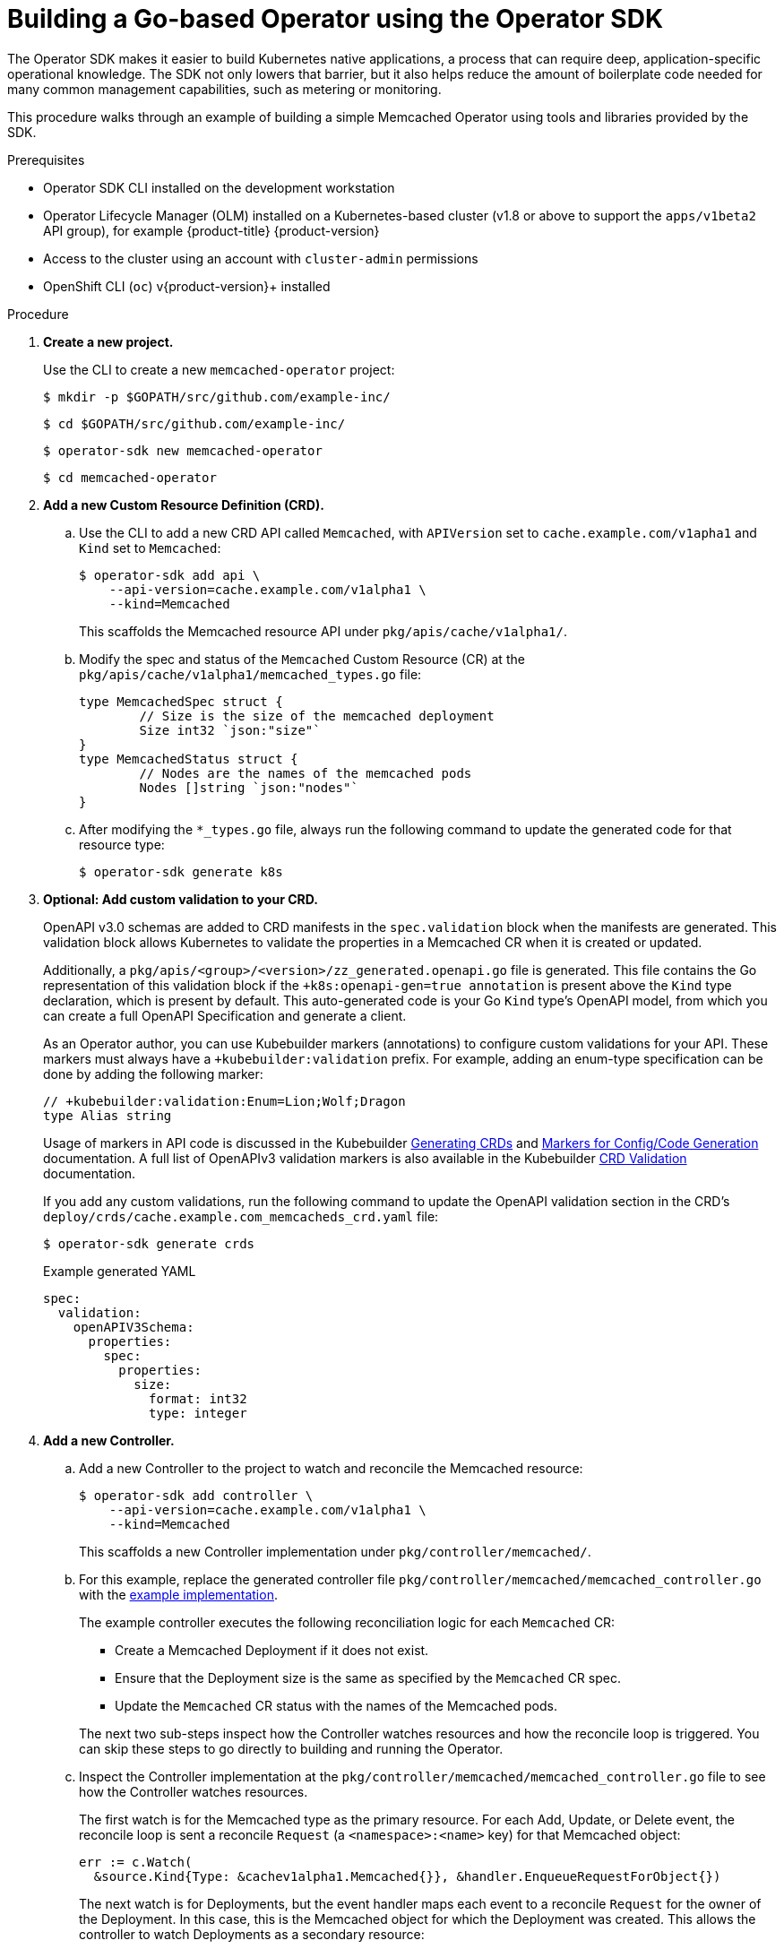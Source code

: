 // Module included in the following assemblies:
//
// * operators/operator_sdk/osdk-getting-started.adoc

[id="building-memcached-operator-using-osdk_{context}"]
= Building a Go-based Operator using the Operator SDK

The Operator SDK makes it easier to build Kubernetes native applications, a
process that can require deep, application-specific operational knowledge. The
SDK not only lowers that barrier, but it also helps reduce the amount of
boilerplate code needed for many common management capabilities, such as
metering or monitoring.

This procedure walks through an example of building a simple Memcached Operator
using tools and libraries provided by the SDK.

.Prerequisites

- Operator SDK CLI installed on the development workstation
- Operator Lifecycle Manager (OLM) installed on a Kubernetes-based cluster (v1.8
or above to support the `apps/v1beta2` API group), for example {product-title} {product-version}
- Access to the cluster using an account with `cluster-admin` permissions
- OpenShift CLI (`oc`) v{product-version}+ installed

.Procedure

. *Create a new project.*
+
Use the CLI to create a new `memcached-operator` project:
+
[source,terminal]
----
$ mkdir -p $GOPATH/src/github.com/example-inc/
----
+
[source,terminal]
----
$ cd $GOPATH/src/github.com/example-inc/
----
+
[source,terminal]
----
$ operator-sdk new memcached-operator
----
+
[source,terminal]
----
$ cd memcached-operator
----

. *Add a new Custom Resource Definition (CRD).*

.. Use the CLI to add a new CRD API called `Memcached`, with `APIVersion` set to
`cache.example.com/v1apha1` and `Kind` set to `Memcached`:
+
[source,terminal]
----
$ operator-sdk add api \
    --api-version=cache.example.com/v1alpha1 \
    --kind=Memcached
----
+
This scaffolds the Memcached resource API under `pkg/apis/cache/v1alpha1/`.

.. Modify the spec and status of the `Memcached` Custom Resource (CR) at the
`pkg/apis/cache/v1alpha1/memcached_types.go` file:
+
[source,go]
----
type MemcachedSpec struct {
	// Size is the size of the memcached deployment
	Size int32 `json:"size"`
}
type MemcachedStatus struct {
	// Nodes are the names of the memcached pods
	Nodes []string `json:"nodes"`
}
----

.. After modifying the `*_types.go` file, always run the following command to
update the generated code for that resource type:
+
[source,terminal]
----
$ operator-sdk generate k8s
----

. *Optional: Add custom validation to your CRD.*
+
OpenAPI v3.0 schemas are added to CRD manifests in the `spec.validation` block when
the manifests are generated. This validation block allows Kubernetes to validate
the properties in a Memcached CR when it is created or updated.
+
Additionally, a `pkg/apis/<group>/<version>/zz_generated.openapi.go` file is
generated. This file contains the Go representation of this validation block if
the `+k8s:openapi-gen=true annotation` is present above the `Kind` type
declaration, which is present by default. This auto-generated code is your Go
`Kind` type's OpenAPI model, from which you can create a full OpenAPI
Specification and generate a client.
+
As an Operator author, you can use Kubebuilder markers (annotations) to
configure custom validations for your API. These markers must always have a
`+kubebuilder:validation` prefix. For example, adding an enum-type specification
can be done by adding the following marker:
+
[source,go]
----
// +kubebuilder:validation:Enum=Lion;Wolf;Dragon
type Alias string
----
+
Usage of markers in API code is discussed in the Kubebuilder
link:https://book.kubebuilder.io/reference/generating-crd.html[Generating CRDs]
and link:https://book.kubebuilder.io/reference/markers.html[Markers for Config/Code Generation]
documentation. A full list of OpenAPIv3 validation markers is also available in
the Kubebuilder
link:https://book.kubebuilder.io/reference/markers/crd-validation.html[CRD Validation]
documentation.
+
If you add any custom validations, run the following command to update the
OpenAPI validation section in the CRD's
`deploy/crds/cache.example.com_memcacheds_crd.yaml` file:
+
[source,terminal]
----
$ operator-sdk generate crds
----
+
.Example generated YAML
[source,yaml]
----
spec:
  validation:
    openAPIV3Schema:
      properties:
        spec:
          properties:
            size:
              format: int32
              type: integer
----

. *Add a new Controller.*

.. Add a new Controller to the project to watch and reconcile the Memcached
resource:
+
[source,terminal]
----
$ operator-sdk add controller \
    --api-version=cache.example.com/v1alpha1 \
    --kind=Memcached
----
+
This scaffolds a new Controller implementation under
`pkg/controller/memcached/`.

.. For this example, replace the generated controller file
`pkg/controller/memcached/memcached_controller.go` with the
link:https://github.com/operator-framework/operator-sdk/blob/master/example/memcached-operator/memcached_controller.go.tmpl[example implementation].
+
The example controller executes the following reconciliation logic for each
`Memcached` CR:
+
--
* Create a Memcached Deployment if it does not exist.
* Ensure that the Deployment size is the same as specified by the `Memcached` CR spec.
* Update the `Memcached` CR status with the names of the Memcached pods.
--
+
The next two sub-steps inspect how the Controller watches resources and how the
reconcile loop is triggered. You can skip these steps
to go directly to building and running the Operator.

.. Inspect the Controller implementation at the
`pkg/controller/memcached/memcached_controller.go` file to see how the
Controller watches resources.
+
The first watch is for the Memcached type as the primary resource. For each Add,
Update, or Delete event, the reconcile loop is sent a reconcile `Request` (a
`<namespace>:<name>` key) for that Memcached object:
+
[source,go]
----
err := c.Watch(
  &source.Kind{Type: &cachev1alpha1.Memcached{}}, &handler.EnqueueRequestForObject{})
----
+
The next watch is for Deployments, but the event handler maps each event to a
reconcile `Request` for the owner of the Deployment. In this case, this is the
Memcached object for which the Deployment was created. This allows the
controller to watch Deployments as a secondary resource:
+
[source,go]
----
err := c.Watch(&source.Kind{Type: &appsv1.Deployment{}}, &handler.EnqueueRequestForOwner{
		IsController: true,
		OwnerType:    &cachev1alpha1.Memcached{},
	})
----

.. Every Controller has a Reconciler object with a `Reconcile()` method that
implements the reconcile loop. The reconcile loop is passed the `Request`
argument which is a `<namespace>:<name>` key used to lookup the primary resource
object, Memcached, from the cache:
+
[source,go]
----
func (r *ReconcileMemcached) Reconcile(request reconcile.Request) (reconcile.Result, error) {
  // Lookup the Memcached instance for this reconcile request
  memcached := &cachev1alpha1.Memcached{}
  err := r.client.Get(context.TODO(), request.NamespacedName, memcached)
  ...
}
----
+
Based on the return value of `Reconcile()` the reconcile `Request` may be
requeued and the loop may be triggered again:
+
[source,go]
----
// Reconcile successful - don't requeue
return reconcile.Result{}, nil
// Reconcile failed due to error - requeue
return reconcile.Result{}, err
// Requeue for any reason other than error
return reconcile.Result{Requeue: true}, nil
----
[id="building-memcached-operator-using-osdk-build-and-run_{context}"]

. *Build and run the Operator.*

.. Before running the Operator, the CRD must be registered with the Kubernetes API
server:
+
[source,terminal]
----
$ oc create \
    -f deploy/crds/cache_v1alpha1_memcached_crd.yaml
----

.. After registering the CRD, there are two options for running the Operator:
+
--
* As a Deployment inside a Kubernetes cluster
* As Go program outside a cluster
--
+
Choose one of the following methods.

... _Option A:_ Running as a Deployment inside the cluster.

.... Build the `memcached-operator` image and push it to a registry:
+
[source,terminal]
----
$ operator-sdk build quay.io/example/memcached-operator:v0.0.1
----

.... The Deployment manifest is generated at `deploy/operator.yaml`. Update the
Deployment image as follows since the default is just a placeholder:
+
[source,terminal]
----
$ sed -i 's|REPLACE_IMAGE|quay.io/example/memcached-operator:v0.0.1|g' deploy/operator.yaml
----

.... Ensure you have an account on link:https://quay.io[Quay.io] for the next step,
or substitute your preferred container registry. On the registry,
link:https://quay.io/new/[create a new public image] repository named
`memcached-operator`.

.... Push the image to the registry:
+
[source,terminal]
----
$ podman push quay.io/example/memcached-operator:v0.0.1
----

.... Setup RBAC and deploy `memcached-operator`:
+
[source,terminal]
----
$ oc create -f deploy/role.yaml
----
+
[source,terminal]
----
$ oc create -f deploy/role_binding.yaml
----
+
[source,terminal]
----
$ oc create -f deploy/service_account.yaml
----
+
[source,terminal]
----
$ oc create -f deploy/operator.yaml
----

.... Verify that `memcached-operator` is up and running:
+
[source,terminal]
----
$ oc get deployment
----
+
.Example output
[source,terminal]
----
NAME                     DESIRED   CURRENT   UP-TO-DATE   AVAILABLE   AGE
memcached-operator       1         1         1            1           1m
----

... _Option B:_ Running locally outside the cluster.
+
This method is preferred during development cycle to deploy and test faster.
+
Run the Operator locally with the default Kubernetes configuration file present
at `$HOME/.kube/config`:
+
[source,terminal]
----
$ operator-sdk run --local --namespace=default
----
+
You can use a specific `kubeconfig` using the flag
`--kubeconfig=<path/to/kubeconfig>`.

. *Verify that the Operator can deploy a Memcached application* by creating a
Memcached CR.

.. Create the example `Memcached` CR that was generated at
`deploy/crds/cache_v1alpha1_memcached_cr.yaml`.

.. View the file:
+
[source,terminal]
----
$ cat deploy/crds/cache_v1alpha1_memcached_cr.yaml
----
+
.Example output
[source,terminal]
----
apiVersion: "cache.example.com/v1alpha1"
kind: "Memcached"
metadata:
  name: "example-memcached"
spec:
  size: 3
----

.. Create the object:
+
[source,terminal]
----
$ oc apply -f deploy/crds/cache_v1alpha1_memcached_cr.yaml
----

.. Ensure that `memcached-operator` creates the Deployment for the CR:
+
[source,terminal]
----
$ oc get deployment
----
+
.Example output
[source,terminal]
----
NAME                     DESIRED   CURRENT   UP-TO-DATE   AVAILABLE   AGE
memcached-operator       1         1         1            1           2m
example-memcached        3         3         3            3           1m
----

.. Check the pods and CR status to confirm the status is updated with the
`memcached` pod names:
+
[source,terminal]
----
$ oc get pods
----
+
.Example output
[source,terminal]
----
NAME                                  READY     STATUS    RESTARTS   AGE
example-memcached-6fd7c98d8-7dqdr     1/1       Running   0          1m
example-memcached-6fd7c98d8-g5k7v     1/1       Running   0          1m
example-memcached-6fd7c98d8-m7vn7     1/1       Running   0          1m
memcached-operator-7cc7cfdf86-vvjqk   1/1       Running   0          2m
----
+
[source,terminal]
----
$ oc get memcached/example-memcached -o yaml
----
+
.Example output
[source,terminal]
----
apiVersion: cache.example.com/v1alpha1
kind: Memcached
metadata:
  clusterName: ""
  creationTimestamp: 2018-03-31T22:51:08Z
  generation: 0
  name: example-memcached
  namespace: default
  resourceVersion: "245453"
  selfLink: /apis/cache.example.com/v1alpha1/namespaces/default/memcacheds/example-memcached
  uid: 0026cc97-3536-11e8-bd83-0800274106a1
spec:
  size: 3
status:
  nodes:
  - example-memcached-6fd7c98d8-7dqdr
  - example-memcached-6fd7c98d8-g5k7v
  - example-memcached-6fd7c98d8-m7vn7
----

. *Verify that the Operator can manage a deployed Memcached application* by
updating the size of the deployment.

.. Change the `spec.size` field in the `memcached` CR from `3` to `4`:
+
[source,terminal]
----
$ cat deploy/crds/cache_v1alpha1_memcached_cr.yaml
----
+
.Example output
[source,terminal]
----
apiVersion: "cache.example.com/v1alpha1"
kind: "Memcached"
metadata:
  name: "example-memcached"
spec:
  size: 4
----

.. Apply the change:
+
[source,terminal]
----
$ oc apply -f deploy/crds/cache_v1alpha1_memcached_cr.yaml
----

.. Confirm that the Operator changes the Deployment size:
+
[source,terminal]
----
$ oc get deployment
----
+
.Example output
[source,terminal]
----
NAME                 DESIRED   CURRENT   UP-TO-DATE   AVAILABLE   AGE
example-memcached    4         4         4            4           5m
----

. *Clean up the resources:*
+
[source,terminal]
----
$ oc delete -f deploy/crds/cache_v1alpha1_memcached_cr.yaml
----
+
[source,terminal]
----
$ oc delete -f deploy/crds/cache_v1alpha1_memcached_crd.yaml
----
+
[source,terminal]
----
$ oc delete -f deploy/operator.yaml
----
+
[source,terminal]
----
$ oc delete -f deploy/role.yaml
----
+
[source,terminal]
----
$ oc delete -f deploy/role_binding.yaml
----
+
[source,terminal]
----
$ oc delete -f deploy/service_account.yaml
----

.Additional resources

* For more information about OpenAPI v3.0 validation schemas in CRDs, refer to the
link:https://kubernetes.io/docs/tasks/access-kubernetes-api/custom-resources/custom-resource-definitions/#specifying-a-structural-schema[Kubernetes documentation].
